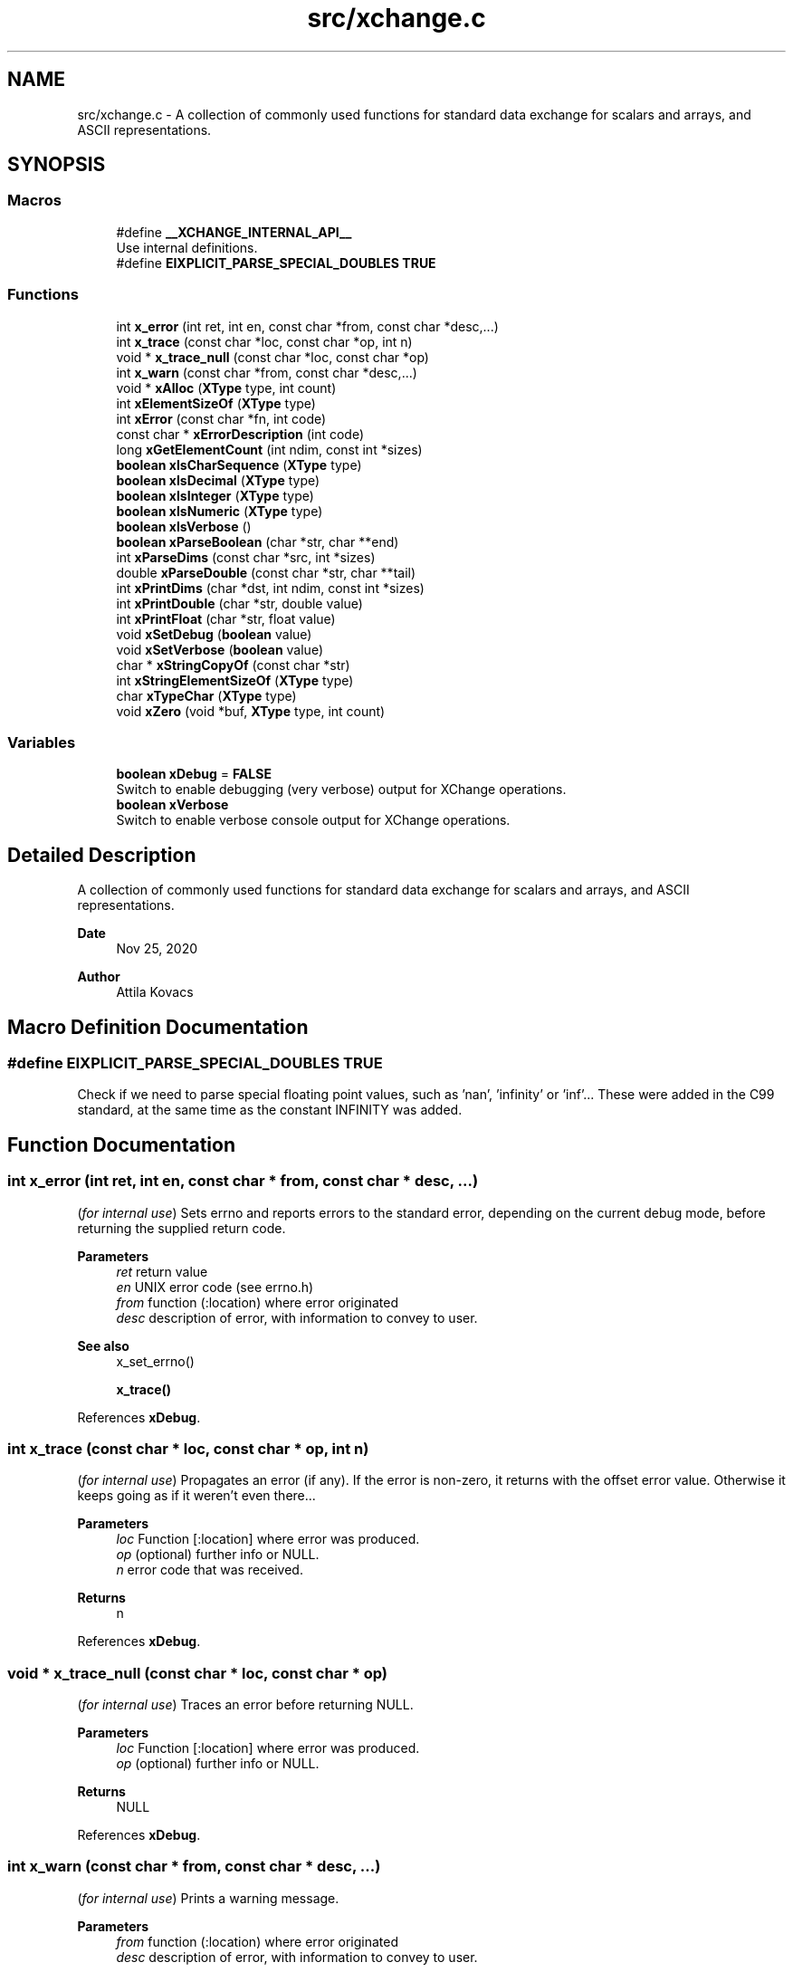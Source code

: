 .TH "src/xchange.c" 3 "Version v1.0" "xchange" \" -*- nroff -*-
.ad l
.nh
.SH NAME
src/xchange.c \- A collection of commonly used functions for standard data exchange for scalars and arrays, and ASCII representations\&.  

.SH SYNOPSIS
.br
.PP
.SS "Macros"

.in +1c
.ti -1c
.RI "#define \fB__XCHANGE_INTERNAL_API__\fP"
.br
.RI "Use internal definitions\&. "
.ti -1c
.RI "#define \fBEIXPLICIT_PARSE_SPECIAL_DOUBLES\fP   \fBTRUE\fP"
.br
.in -1c
.SS "Functions"

.in +1c
.ti -1c
.RI "int \fBx_error\fP (int ret, int en, const char *from, const char *desc,\&.\&.\&.)"
.br
.ti -1c
.RI "int \fBx_trace\fP (const char *loc, const char *op, int n)"
.br
.ti -1c
.RI "void * \fBx_trace_null\fP (const char *loc, const char *op)"
.br
.ti -1c
.RI "int \fBx_warn\fP (const char *from, const char *desc,\&.\&.\&.)"
.br
.ti -1c
.RI "void * \fBxAlloc\fP (\fBXType\fP type, int count)"
.br
.ti -1c
.RI "int \fBxElementSizeOf\fP (\fBXType\fP type)"
.br
.ti -1c
.RI "int \fBxError\fP (const char *fn, int code)"
.br
.ti -1c
.RI "const char * \fBxErrorDescription\fP (int code)"
.br
.ti -1c
.RI "long \fBxGetElementCount\fP (int ndim, const int *sizes)"
.br
.ti -1c
.RI "\fBboolean\fP \fBxIsCharSequence\fP (\fBXType\fP type)"
.br
.ti -1c
.RI "\fBboolean\fP \fBxIsDecimal\fP (\fBXType\fP type)"
.br
.ti -1c
.RI "\fBboolean\fP \fBxIsInteger\fP (\fBXType\fP type)"
.br
.ti -1c
.RI "\fBboolean\fP \fBxIsNumeric\fP (\fBXType\fP type)"
.br
.ti -1c
.RI "\fBboolean\fP \fBxIsVerbose\fP ()"
.br
.ti -1c
.RI "\fBboolean\fP \fBxParseBoolean\fP (char *str, char **end)"
.br
.ti -1c
.RI "int \fBxParseDims\fP (const char *src, int *sizes)"
.br
.ti -1c
.RI "double \fBxParseDouble\fP (const char *str, char **tail)"
.br
.ti -1c
.RI "int \fBxPrintDims\fP (char *dst, int ndim, const int *sizes)"
.br
.ti -1c
.RI "int \fBxPrintDouble\fP (char *str, double value)"
.br
.ti -1c
.RI "int \fBxPrintFloat\fP (char *str, float value)"
.br
.ti -1c
.RI "void \fBxSetDebug\fP (\fBboolean\fP value)"
.br
.ti -1c
.RI "void \fBxSetVerbose\fP (\fBboolean\fP value)"
.br
.ti -1c
.RI "char * \fBxStringCopyOf\fP (const char *str)"
.br
.ti -1c
.RI "int \fBxStringElementSizeOf\fP (\fBXType\fP type)"
.br
.ti -1c
.RI "char \fBxTypeChar\fP (\fBXType\fP type)"
.br
.ti -1c
.RI "void \fBxZero\fP (void *buf, \fBXType\fP type, int count)"
.br
.in -1c
.SS "Variables"

.in +1c
.ti -1c
.RI "\fBboolean\fP \fBxDebug\fP = \fBFALSE\fP"
.br
.RI "Switch to enable debugging (very verbose) output for XChange operations\&. "
.ti -1c
.RI "\fBboolean\fP \fBxVerbose\fP"
.br
.RI "Switch to enable verbose console output for XChange operations\&. "
.in -1c
.SH "Detailed Description"
.PP 
A collection of commonly used functions for standard data exchange for scalars and arrays, and ASCII representations\&. 


.PP
\fBDate\fP
.RS 4
Nov 25, 2020 
.RE
.PP
\fBAuthor\fP
.RS 4
Attila Kovacs
.RE
.PP

.SH "Macro Definition Documentation"
.PP 
.SS "#define EIXPLICIT_PARSE_SPECIAL_DOUBLES   \fBTRUE\fP"
Check if we need to parse special floating point values, such as 'nan', 'infinity' or 'inf'\&.\&.\&. These were added in the C99 standard, at the same time as the constant INFINITY was added\&. 
.SH "Function Documentation"
.PP 
.SS "int x_error (int ret, int en, const char * from, const char * desc,  \&.\&.\&.)"
(\fIfor internal use\fP) Sets errno and reports errors to the standard error, depending on the current debug mode, before returning the supplied return code\&.
.PP
\fBParameters\fP
.RS 4
\fIret\fP return value 
.br
\fIen\fP UNIX error code (see errno\&.h) 
.br
\fIfrom\fP function (:location) where error originated 
.br
\fIdesc\fP description of error, with information to convey to user\&.
.RE
.PP
\fBSee also\fP
.RS 4
x_set_errno() 
.PP
\fBx_trace()\fP 
.RE
.PP

.PP
References \fBxDebug\fP\&.
.SS "int x_trace (const char * loc, const char * op, int n)"
(\fIfor internal use\fP) Propagates an error (if any)\&. If the error is non-zero, it returns with the offset error value\&. Otherwise it keeps going as if it weren't even there\&.\&.\&.
.PP
\fBParameters\fP
.RS 4
\fIloc\fP Function [:location] where error was produced\&. 
.br
\fIop\fP (optional) further info or NULL\&. 
.br
\fIn\fP error code that was received\&.
.RE
.PP
\fBReturns\fP
.RS 4
n 
.RE
.PP

.PP
References \fBxDebug\fP\&.
.SS "void * x_trace_null (const char * loc, const char * op)"
(\fIfor internal use\fP) Traces an error before returning NULL\&.
.PP
\fBParameters\fP
.RS 4
\fIloc\fP Function [:location] where error was produced\&. 
.br
\fIop\fP (optional) further info or NULL\&. 
.RE
.PP
\fBReturns\fP
.RS 4
NULL 
.RE
.PP

.PP
References \fBxDebug\fP\&.
.SS "int x_warn (const char * from, const char * desc,  \&.\&.\&.)"
(\fIfor internal use\fP) Prints a warning message\&.
.PP
\fBParameters\fP
.RS 4
\fIfrom\fP function (:location) where error originated 
.br
\fIdesc\fP description of error, with information to convey to user\&.
.RE
.PP
\fBSee also\fP
.RS 4
x_set_errno() 
.PP
\fBx_trace()\fP 
.RE
.PP

.PP
References \fBxDebug\fP\&.
.SS "void * xAlloc (\fBXType\fP type, int count)"
Allocates a buffer for a given SMA-X type and element count\&. The buffer is initialized with zeroes\&.
.PP
\fBParameters\fP
.RS 4
\fItype\fP SMA-X type 
.br
\fIcount\fP number of elements\&.
.RE
.PP
\fBReturns\fP
.RS 4
Pointer to the initialized buffer or NULL if there was an error (errno will be set accordingly)\&. 
.RE
.PP

.PP
References \fBx_error()\fP, \fBx_trace_null()\fP, and \fBxElementSizeOf()\fP\&.
.SS "int xElementSizeOf (\fBXType\fP type)"
Returns the storage byte size of a single element of a given type\&.
.PP
\fBParameters\fP
.RS 4
\fItype\fP The data type, as defined in '\fBxchange\&.h\fP'
.RE
.PP
\fBReturns\fP
.RS 4
[bytes] the native storage size of a single element of that type\&. E\&.g\&. for X_CHAR(20) it will return 20\&. X_DOUBLE will return 8, etc\&. Unrecognised types will return 0\&. 
.RE
.PP

.PP
References \fBX_BOOLEAN\fP, \fBX_BYTE\fP, \fBX_DOUBLE\fP, \fBX_FIELD\fP, \fBX_FLOAT\fP, \fBX_INT\fP, \fBX_LONG\fP, \fBX_RAW\fP, \fBX_SHORT\fP, \fBX_STRING\fP, and \fBX_STRUCT\fP\&.
.SS "int xError (const char * fn, int code)"
Prints a descriptive error message to stderr, and returns the error code\&.
.PP
\fBParameters\fP
.RS 4
\fIfn\fP String that describes the function or location where the error occurred\&. 
.br
\fIcode\fP The xchange error code that describes the failure (see \fBxchange\&.h\fP)\&.
.RE
.PP
\fBReturns\fP
.RS 4
Same error code as specified on input\&. 
.RE
.PP

.PP
References \fBX_ALREADY_OPEN\fP, \fBx_error()\fP, \fBX_FAILURE\fP, \fBX_GROUP_INVALID\fP, \fBX_INCOMPLETE\fP, \fBX_INTERRUPTED\fP, \fBX_NAME_INVALID\fP, \fBX_NO_BLOCKED_READ\fP, \fBX_NO_INIT\fP, \fBX_NO_PIPELINE\fP, \fBX_NO_SERVICE\fP, \fBX_NOT_ENOUGH_TOKENS\fP, \fBX_NULL\fP, \fBX_PARSE_ERROR\fP, \fBX_SIZE_INVALID\fP, \fBX_SUCCESS\fP, \fBX_TIMEDOUT\fP, and \fBX_TYPE_INVALID\fP\&.
.SS "const char * xErrorDescription (int code)"
Returns a string description for one of the standard X-change error codes, and sets errno as appropriate also\&. (The mapping to error codes is not one-to-one\&. The same errno may be used to describe different X-change errors\&. Nevertheless, it is a guide that can be used when the X-change error is not directtly available, e\&.g\&. because it is not returned by a given function\&.)
.PP
\fBParameters\fP
.RS 4
\fIcode\fP One of the error codes defined in '\fBxchange\&.h\fP'
.RE
.PP
\fBReturns\fP
.RS 4
A constant string with the error description\&. 
.RE
.PP

.PP
References \fBX_ALREADY_OPEN\fP, \fBX_FAILURE\fP, \fBX_GROUP_INVALID\fP, \fBX_INCOMPLETE\fP, \fBX_INTERRUPTED\fP, \fBX_NAME_INVALID\fP, \fBX_NO_BLOCKED_READ\fP, \fBX_NO_INIT\fP, \fBX_NO_PIPELINE\fP, \fBX_NO_SERVICE\fP, \fBX_NOT_ENOUGH_TOKENS\fP, \fBX_NULL\fP, \fBX_PARSE_ERROR\fP, \fBX_SIZE_INVALID\fP, \fBX_SUCCESS\fP, \fBX_TIMEDOUT\fP, and \fBX_TYPE_INVALID\fP\&.
.SS "long xGetElementCount (int ndim, const int * sizes)"
Returns the total element count specified by along a number of dimensions\&. It ignores dimensions that have size components <= 0;
.PP
\fBParameters\fP
.RS 4
\fIndim\fP Number of dimensions 
.br
\fIsizes\fP Sizes along each dimension\&.
.RE
.PP
\fBReturns\fP
.RS 4
Total element count specified by the dimensions\&. Defaults to 1\&. 
.RE
.PP

.PP
References \fBx_error()\fP, and \fBX_MAX_DIMS\fP\&.
.SS "\fBboolean\fP xIsCharSequence (\fBXType\fP type)"
Checks if the type represents a fixed-size character / binary sequence\&.
.PP
\fBParameters\fP
.RS 4
\fItype\fP xchange type to check\&.
.RE
.PP
\fBReturns\fP
.RS 4
TRUE (1) if it is a type for a (fixed size) character array, otherwise FALSE (0)\&. 
.RE
.PP

.SS "\fBboolean\fP xIsDecimal (\fBXType\fP type)"
Checks if the type represents a floating-point value of any width\&.
.PP
\fBParameters\fP
.RS 4
\fItype\fP xchange type to check\&. 
.RE
.PP
\fBReturns\fP
.RS 4
TRUE (1) if the type is for a floating-point value, or else FALSE (0)
.RE
.PP
\fBSee also\fP
.RS 4
\fBxIsInteger()\fP 
.PP
\fBxIsNumeric()\fP 
.PP
\fBxGetAsDouble()\fP 
.RE
.PP

.PP
References \fBX_DOUBLE\fP, and \fBX_FLOAT\fP\&.
.SS "\fBboolean\fP xIsInteger (\fBXType\fP type)"
Checks if the type represents a signed integer value of any width\&.
.PP
\fBParameters\fP
.RS 4
\fItype\fP xchange type to check\&. 
.RE
.PP
\fBReturns\fP
.RS 4
TRUE (1) if the type is for an integer value, or else FALSE (0)
.RE
.PP
\fBSee also\fP
.RS 4
\fBxIsDecimal()\fP 
.PP
\fBxIsNumeric()\fP 
.PP
\fBxGetAsLong()\fP 
.RE
.PP

.PP
References \fBFALSE\fP, \fBTRUE\fP, \fBX_BOOLEAN\fP, \fBX_BYTE\fP, \fBX_INT\fP, \fBX_LONG\fP, and \fBX_SHORT\fP\&.
.SS "\fBboolean\fP xIsNumeric (\fBXType\fP type)"
Checks if the type represents a numerical value\&.
.PP
\fBParameters\fP
.RS 4
\fItype\fP xchange type to check\&. 
.RE
.PP
\fBReturns\fP
.RS 4
TRUE (1) if the type is for a number value, or else FALSE (0)
.RE
.PP
\fBSee also\fP
.RS 4
\fBxIsInteger()\fP 
.PP
\fBxIsDecimal()\fP 
.RE
.PP

.PP
References \fBxIsDecimal()\fP, and \fBxIsInteger()\fP\&.
.SS "\fBboolean\fP xIsVerbose ()"
Checks if verbosity is enabled for the xchange library\&.
.PP
\fBReturns\fP
.RS 4
TRUE (1) if verbosity is enabled, or else FALSE (0)\&.
.RE
.PP
\fBSee also\fP
.RS 4
\fBxSetVerbose()\fP 
.PP
\fBxSetDebug()\fP 
.RE
.PP

.PP
References \fBxVerbose\fP\&.
.SS "\fBboolean\fP xParseBoolean (char * str, char ** end)"
Parses a boolean value, either as a zero/non-zero number or as a case-insensitive match to the next token to one of the recognized boolean terms, such as 'true'/'false', 'on'/'off', 'yes'/'no', 't'/'f', 'y'/'n', 'enabled'/'disabled' or 'active'/'inactive'\&. If a boolean value cannot be matched, FALSE is returned, and errno is set to ERANGE\&.
.PP
\fBParameters\fP
.RS 4
\fIstr\fP Pointer to the string token\&. 
.br
\fIend\fP Where the pointer to after the successfully parsed token is returned, on NULL\&. 
.RE
.PP
\fBReturns\fP
.RS 4
TRUE (1) or FALSE (0)\&. 
.RE
.PP

.PP
References \fBFALSE\fP, \fBTRUE\fP, and \fBx_error()\fP\&.
.SS "int xParseDims (const char * src, int * sizes)"
Deserializes the sizes from a space-separated list of dimensions\&. The parsing will terminate at the first non integer value or the end of string, whichever comes first\&. Integer values <= 0 are ignored\&.
.PP
\fBParameters\fP
.RS 4
\fIsrc\fP Pointer to a string buffer that contains the serialized dimensions, as a list of space separated integers\&. 
.br
\fIsizes\fP Pointer to an array of ints (usually of X_MAX_DIMS size) to which the valid dimensions are deserialized\&.
.RE
.PP
\fBReturns\fP
.RS 4
Number of valid (i\&.e\&. positive) dimensions parsed\&. 
.RE
.PP

.PP
References \fBx_error()\fP, and \fBX_MAX_DIMS\fP\&.
.SS "double xParseDouble (const char * str, char ** tail)"
Same as strtod() on C99, but with explicit parsing of NaN and Infinity values on older platforms also\&.
.PP
\fBParameters\fP
.RS 4
\fIstr\fP String to parse floating-point value from 
.br
\fItail\fP (optional) reference to pointed in which to return the parse position after successfully parsing a floating-point value\&. 
.RE
.PP
\fBReturns\fP
.RS 4
the floating-point value at the head of the string, or NAN if the input string is NULL\&. 
.RE
.PP

.PP
References \fBINFINITY\fP, \fBNAN\fP, and \fBx_error()\fP\&.
.SS "int xPrintDims (char * dst, int ndim, const int * sizes)"
Serializes the dimensions to a string as a space-separated list of integers\&.
.PP
\fBParameters\fP
.RS 4
\fIdst\fP Pointer to a string buffer with at least X_MAX_STRING_DIMS bytes size\&. 
.br
\fIndim\fP Number of dimensions 
.br
\fIsizes\fP Sizes along each dimension\&.
.RE
.PP
\fBReturns\fP
.RS 4
Number of characters written into the destination buffer, not counting the string termination, or -1 if an the essential pointer arguments is NULL\&. 
.RE
.PP

.PP
References \fBx_error()\fP, and \fBX_MAX_DIMS\fP\&.
.SS "int xPrintDouble (char * str, double value)"
Prints a double precision number, restricted to legal double-precision range\&. If the native value has abolute value smaller than the smallest non-zero value, then 0 will printed instead\&. For values that exceed the legal double precision range, '-inf' or 'inf' will be used as appropriate, and NAN values will be printed as 'nan'\&.
.PP
\fBParameters\fP
.RS 4
\fIstr\fP Pointer to buffer for printed value\&. It should have at least 25 bytes of space allocated after the specidied address\&. 
.br
\fIvalue\fP Value to print\&. 
.RE
.PP
\fBReturns\fP
.RS 4
Number of characters printed into the buffer, or -1 if there was an error\&. 
.RE
.PP

.PP
References \fBx_error()\fP\&.
.SS "int xPrintFloat (char * str, float value)"
Prints a single-precision number, restricted to the legal single-precision range\&. If the native value has abolute value smaller than the smallest non-zero value, then 0 will printed instead\&. For values that exceed the legal double precision range, '-inf' or 'inf' will be used as appropriate, and NAN values will be printed as 'nan'\&.
.PP
\fBParameters\fP
.RS 4
\fIstr\fP Pointer to buffer for printed value\&. It should have at least 16 bytes of space allocated after the specified address\&. 
.br
\fIvalue\fP Value to print\&. 
.RE
.PP
\fBReturns\fP
.RS 4
Number of characters printed into the buffer\&. 
.RE
.PP

.PP
References \fBx_error()\fP\&.
.SS "void xSetDebug (\fBboolean\fP value)"
Enables or disables debugging output\&.
.PP
\fBParameters\fP
.RS 4
\fIvalue\fP TRUE (non-zero) to enable verbose output, or else FALSE (0)\&.
.RE
.PP
\fBSee also\fP
.RS 4
\fBxSetVerbose()\fP 
.RE
.PP

.PP
References \fBFALSE\fP, \fBTRUE\fP, and \fBxDebug\fP\&.
.SS "void xSetVerbose (\fBboolean\fP value)"
Sets verbose output for the xchange library\&.
.PP
\fBParameters\fP
.RS 4
\fIvalue\fP TRUE (non-zero) to enable verbose output, or else FALSE (0)\&.
.RE
.PP
\fBSee also\fP
.RS 4
\fBxIsVerbose()\fP 
.RE
.PP

.PP
References \fBFALSE\fP, \fBTRUE\fP, and \fBxVerbose\fP\&.
.SS "char * xStringCopyOf (const char * str)"
Returns a freshly allocated string with the same content as the argument\&.
.PP
\fBParameters\fP
.RS 4
\fIstr\fP Pointer to string we want to copy\&.
.RE
.PP
\fBReturns\fP
.RS 4
A copy of the supplied string, or NULL if the argument itself was NULL\&. 
.RE
.PP

.SS "int xStringElementSizeOf (\fBXType\fP type)"
Returns the number of characters, including a '\\0' termination that a single element of the might be expected to fill\&.
.PP
\fBParameters\fP
.RS 4
\fItype\fP X-Change type to check\&.
.RE
.PP
\fBReturns\fP
.RS 4
Number of characters (including termination) required for the string representation of an element of the given variable, or 0 if the variable is of unknown type\&. 
.RE
.PP

.PP
References \fBX_BOOLEAN\fP, \fBX_BYTE\fP, \fBX_DOUBLE\fP, \fBx_error()\fP, \fBX_FLOAT\fP, \fBX_INT\fP, \fBX_LONG\fP, and \fBX_SHORT\fP\&.
.SS "char xTypeChar (\fBXType\fP type)"
Returns the character of the field type\&. For X_CHAR types it returns 'C' (without the length specification), and for all other types it returns the constant XType value itself\&.
.PP
\fBParameters\fP
.RS 4
\fItype\fP The single-character IF of the field type\&. 
.RE
.PP
\fBReturns\fP
.RS 4
A character that represented the type\&. 
.RE
.PP

.PP
References \fBx_error()\fP\&.
.SS "void xZero (void * buf, \fBXType\fP type, int count)"
Zeroes out the contents of an SMA-X buffer\&.
.PP
\fBParameters\fP
.RS 4
\fIbuf\fP Pointer to the buffer to fill with zeroes\&. 
.br
\fItype\fP SMA-X type 
.br
\fIcount\fP number of elements\&. 
.RE
.PP

.PP
References \fBxElementSizeOf()\fP\&.
.SH "Author"
.PP 
Generated automatically by Doxygen for xchange from the source code\&.
